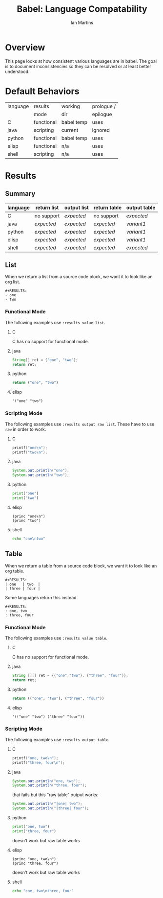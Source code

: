 #+TITLE:      Babel: Language Compatability
#+OPTIONS:    H:3 num:nil toc:3 \n:nil ::t |:t ^:{} -:t f:t *:t tex:t d:(HIDE) tags:not-in-toc
#+STARTUP:    align fold nodlcheck hidestars oddeven lognotestate hideblocks
#+SEQ_TODO:   TODO(t) INPROGRESS(i) WAITING(w@) | DONE(d) CANCELED(c@)
#+TAGS:       Write(w) Update(u) Fix(f) Check(c) noexport(n)
#+AUTHOR:     Ian Martins
#+EMAIL:      ianxm at jhu dot edu
#+LANGUAGE:   en
#+HTML_LINK_HOME:  https://orgmode.org/worg/
#+HTML_LINK_UP:  index.html

* Overview

This page looks at how consistent various languages are in babel.  The
goal is to document inconsistencies so they can be resolved or at
least better understood.

* Default Behaviors
| language | results    | working    | prologue / |
|          | mode       | dir        | epilogue   |
|----------+------------+------------+------------|
| C        | functional | babel temp | uses       |
| java     | scripting  | current    | ignored    |
| python   | functional | babel temp | uses       |
| elisp    | functional | n/a        | uses       |
| shell    | scripting  | n/a        | uses       |
* Results
** Summary
| language | return list | output list | return table | output table |
|----------+-------------+-------------+--------------+--------------|
| C        | no support  | [[list-expected][expected]]    | no support   | [[table-expected][expected]]     |
| java     | [[list-expected][expected]]    | [[list-expected][expected]]    | [[table-expected][expected]]     | [[table-variant1][variant1]]     |
| python   | [[list-expected][expected]]    | [[list-expected][expected]]    | [[table-expected][expected]]     | [[table-variant1][variant1]]     |
| elisp    | [[list-expected][expected]]    | [[list-expected][expected]]    | [[table-expected][expected]]     | [[table-variant1][variant1]]     |
| shell    | [[list-expected][expected]]    | [[list-expected][expected]]    | [[table-expected][expected]]     | [[table-expected][expected]]     |
** List

When we return a list from a source code block, we want it to look
like an org list.

#+name: list-expected
#+begin_example
#+RESULTS:
- one
- two
#+end_example

*** Functional Mode

The following examples use =:results value list=.

**** C
C has no support for functional mode.
**** java
#+begin_src java :results value list
  String[] ret = {"one", "two"};
  return ret;
#+end_src
**** python
#+begin_src python :python python3 :results value list
return ("one", "two")
#+end_src
**** elisp
#+begin_src elisp :results value list
'("one" "two")
#+end_src
*** Scripting Mode

The following examples use =:results output raw list=. These have to
use =raw= in order to work.

**** C
#+begin_src C :results output raw list
printf("one\n");
printf("two\n");
#+end_src
**** java
#+begin_src java :results output raw list
System.out.println("one");
System.out.println("two");
#+end_src
**** python
#+begin_src python :python python3 :results output raw list
print("one")
print("two")
#+end_src
**** elisp
#+begin_src elisp :results output raw list
  (princ "one\n")
  (princ "two")
#+end_src
**** shell
#+begin_src sh :results output raw list
echo "one\ntwo"
#+end_src
** Table

When we return a table from a source code block, we want it to look
like an org table.

#+name: table-expected
#+begin_example
#+RESULTS:
| one   | two  |
| three | four |
#+end_example

Some languages return this instead.

#+name: table-variant1
#+begin_example
#+RESULTS:
: one, two
: three, four
#+end_example

*** Functional Mode

The following examples use =:results value table=.

**** C
C has no support for functional mode.
**** java
#+begin_src java :results value table
  String [][] ret = {{"one","two"}, {"three", "four"}};
  return ret;
#+end_src
**** python
#+begin_src python :python python3 :results value table
return (("one", "two"), ("three", "four"))
#+end_src
**** elisp
#+begin_src elisp :results value table
'(("one" "two") ("three" "four"))
#+end_src
*** Scripting Mode

The following examples use =:results output table=.

**** C
#+begin_src C :results output table
printf("one, two\n");
printf("three, four\n");
#+end_src
**** java
#+begin_src java :results output table
System.out.println("one, two");
System.out.println("three, four");
#+end_src

that fails but this "raw table" output works:

#+begin_src java :results output raw table
System.out.println("|one| two");
System.out.println("|three| four");
#+end_src

**** python
#+begin_src python :python python3 :results output table
  print("one, two")
  print("three, four")
#+end_src

doesn't work but raw table works
**** elisp
#+begin_src elisp :results output table
  (princ "one, two\n")
  (princ "three, four")
#+end_src

doesn't work but raw table works
**** shell
#+begin_src sh :results output table
echo "one, two\nthree, four"
#+end_src
